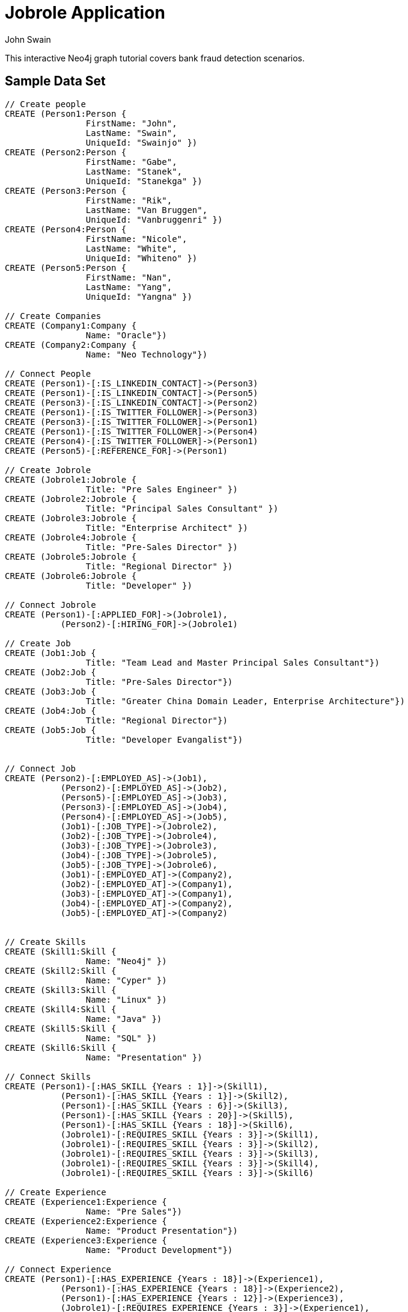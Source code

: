 = Jobrole Application
:neo4j-version: 2.0.0-RC1
:author: John Swain
:twitter: @Swainjo
:tags: domain:recruitment, use-case:recruitment

This interactive Neo4j graph tutorial covers bank fraud detection scenarios.



== Sample Data Set

//setup
[source,cypher]
----

// Create people
CREATE (Person1:Person { 
       		FirstName: "John", 
       		LastName: "Swain", 
       		UniqueId: "Swainjo" }) 
CREATE (Person2:Person { 
       		FirstName: "Gabe", 
       		LastName: "Stanek", 
       		UniqueId: "Stanekga" })
CREATE (Person3:Person { 
       		FirstName: "Rik", 
       		LastName: "Van Bruggen", 
       		UniqueId: "Vanbruggenri" })
CREATE (Person4:Person { 
       		FirstName: "Nicole", 
       		LastName: "White", 
       		UniqueId: "Whiteno" })
CREATE (Person5:Person { 
       		FirstName: "Nan", 
       		LastName: "Yang", 
       		UniqueId: "Yangna" })

// Create Companies
CREATE (Company1:Company { 
       		Name: "Oracle"}) 
CREATE (Company2:Company { 
       		Name: "Neo Technology"}) 

// Connect People
CREATE (Person1)-[:IS_LINKEDIN_CONTACT]->(Person3)
CREATE (Person1)-[:IS_LINKEDIN_CONTACT]->(Person5)
CREATE (Person3)-[:IS_LINKEDIN_CONTACT]->(Person2)
CREATE (Person1)-[:IS_TWITTER_FOLLOWER]->(Person3)
CREATE (Person3)-[:IS_TWITTER_FOLLOWER]->(Person1)
CREATE (Person1)-[:IS_TWITTER_FOLLOWER]->(Person4)
CREATE (Person4)-[:IS_TWITTER_FOLLOWER]->(Person1)
CREATE (Person5)-[:REFERENCE_FOR]->(Person1)

// Create Jobrole
CREATE (Jobrole1:Jobrole { 
       		Title: "Pre Sales Engineer" })
CREATE (Jobrole2:Jobrole { 
       		Title: "Principal Sales Consultant" })
CREATE (Jobrole3:Jobrole { 
       		Title: "Enterprise Architect" })
CREATE (Jobrole4:Jobrole { 
       		Title: "Pre-Sales Director" })
CREATE (Jobrole5:Jobrole { 
       		Title: "Regional Director" })
CREATE (Jobrole6:Jobrole { 
       		Title: "Developer" })

// Connect Jobrole
CREATE (Person1)-[:APPLIED_FOR]->(Jobrole1),
	   (Person2)-[:HIRING_FOR]->(Jobrole1)

// Create Job
CREATE (Job1:Job { 
       		Title: "Team Lead and Master Principal Sales Consultant"})
CREATE (Job2:Job { 
       		Title: "Pre-Sales Director"})
CREATE (Job3:Job { 
       		Title: "Greater China Domain Leader, Enterprise Architecture"})
CREATE (Job4:Job { 
       		Title: "Regional Director"})
CREATE (Job5:Job { 
       		Title: "Developer Evangalist"})


// Connect Job
CREATE (Person2)-[:EMPLOYED_AS]->(Job1),
	   (Person2)-[:EMPLOYED_AS]->(Job2),
	   (Person5)-[:EMPLOYED_AS]->(Job3),
	   (Person3)-[:EMPLOYED_AS]->(Job4),
	   (Person4)-[:EMPLOYED_AS]->(Job5),
	   (Job1)-[:JOB_TYPE]->(Jobrole2),
	   (Job2)-[:JOB_TYPE]->(Jobrole4),
	   (Job3)-[:JOB_TYPE]->(Jobrole3),
	   (Job4)-[:JOB_TYPE]->(Jobrole5),
	   (Job5)-[:JOB_TYPE]->(Jobrole6),
	   (Job1)-[:EMPLOYED_AT]->(Company2),
	   (Job2)-[:EMPLOYED_AT]->(Company1),
	   (Job3)-[:EMPLOYED_AT]->(Company1),
	   (Job4)-[:EMPLOYED_AT]->(Company2),
	   (Job5)-[:EMPLOYED_AT]->(Company2)


// Create Skills
CREATE (Skill1:Skill { 
       		Name: "Neo4j" }) 
CREATE (Skill2:Skill { 
       		Name: "Cyper" }) 
CREATE (Skill3:Skill { 
       		Name: "Linux" }) 
CREATE (Skill4:Skill { 
       		Name: "Java" }) 
CREATE (Skill5:Skill { 
       		Name: "SQL" }) 
CREATE (Skill6:Skill { 
       		Name: "Presentation" }) 

// Connect Skills
CREATE (Person1)-[:HAS_SKILL {Years : 1}]->(Skill1),
	   (Person1)-[:HAS_SKILL {Years : 1}]->(Skill2),
	   (Person1)-[:HAS_SKILL {Years : 6}]->(Skill3),
	   (Person1)-[:HAS_SKILL {Years : 20}]->(Skill5),
	   (Person1)-[:HAS_SKILL {Years : 18}]->(Skill6),
	   (Jobrole1)-[:REQUIRES_SKILL {Years : 3}]->(Skill1),
	   (Jobrole1)-[:REQUIRES_SKILL {Years : 3}]->(Skill2),
	   (Jobrole1)-[:REQUIRES_SKILL {Years : 3}]->(Skill3),
	   (Jobrole1)-[:REQUIRES_SKILL {Years : 3}]->(Skill4),
	   (Jobrole1)-[:REQUIRES_SKILL {Years : 3}]->(Skill6)

// Create Experience
CREATE (Experience1:Experience { 
       		Name: "Pre Sales"}) 
CREATE (Experience2:Experience { 
       		Name: "Product Presentation"})
CREATE (Experience3:Experience { 
       		Name: "Product Development"})  

// Connect Experience
CREATE (Person1)-[:HAS_EXPERIENCE {Years : 18}]->(Experience1),
	   (Person1)-[:HAS_EXPERIENCE {Years : 18}]->(Experience2),
	   (Person1)-[:HAS_EXPERIENCE {Years : 12}]->(Experience3), 		      		 
	   (Jobrole1)-[:REQUIRES_EXPERIENCE {Years : 3}]->(Experience1),
	   (Jobrole1)-[:REQUIRES_EXPERIENCE {Years : 3}]->(Experience2),
	   (Jobrole1)-[:REQUIRES_EXPERIENCE {Years : 3}]->(Experience3)



RETURN *
----

//graph

'''

== Jobrole Application Analysis

==== Show relationship between Jobrole and People

[source,cypher]
----
MATCH (j:Jobrole)-[r]-(p:Person) 
RETURN p.FirstName As Name,type(r) as Relationship,j.Title as JobroleTitle
----

//output
//table
'''
'''
==== Show relationship between Jobrole and People and Skills/Experience

[source,cypher]
----
MATCH (j:Jobrole)-[r1:REQUIRES_SKILL|REQUIRES_EXPERIENCE]-(s)
WITH s
MATCH (s)-[r2:HAS_SKILL|HAS_EXPERIENCE]-(p:Person) 
RETURN 	p.FirstName as Name,type(r2) as Relationship ,s.Name as Skill_Experience, r2.Years as Years
----

//output
//table
==== Show who John knows in Neo Technology

[source,cypher]
----
MATCH (p1:Person {FirstName:'John'})-[]-(c:Company {Name:'Neo Technology'})-[r]-(p2:Person)
RETURN p2.FirstName as Name, p2.FirstName as KnowsName
----

//output
//table
